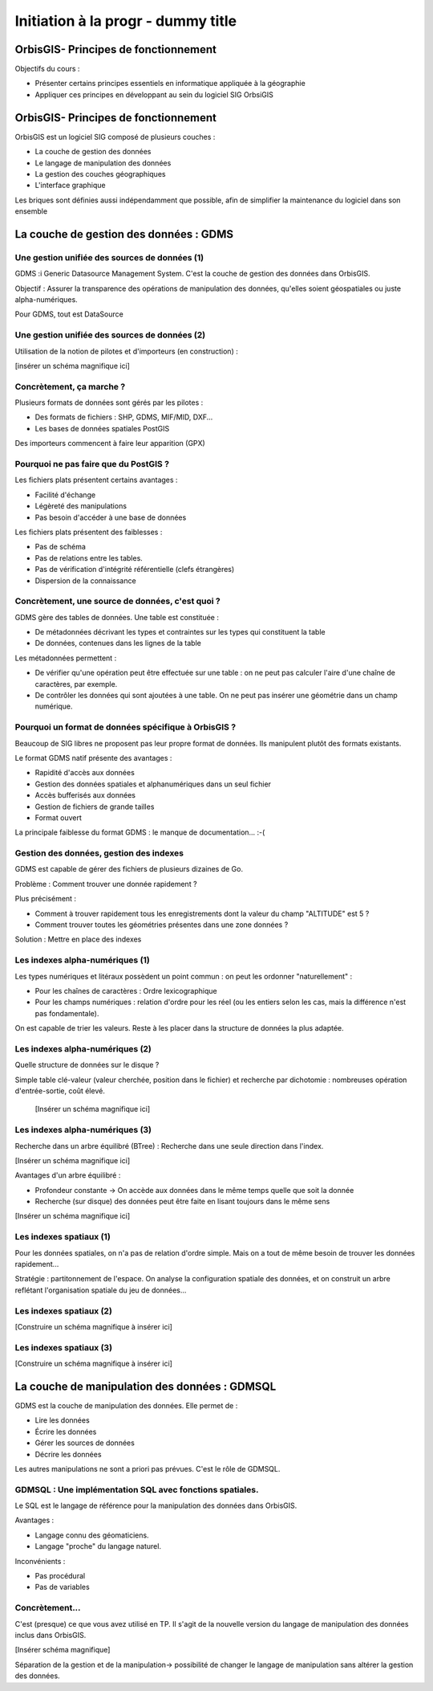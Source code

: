 ================================================================================
Initiation à la progr - dummy title
================================================================================


OrbisGIS- Principes de fonctionnement
================================================================================

Objectifs du cours : 

- Présenter certains principes essentiels en informatique appliquée à la
  géographie
- Appliquer ces principes en développant au sein du logiciel SIG OrbsiGIS


OrbisGIS- Principes de fonctionnement
================================================================================

OrbisGIS est un logiciel SIG composé de plusieurs couches :

* La couche de gestion des données
* Le langage de manipulation des données
* La gestion des couches géographiques
* L'interface graphique

Les briques sont définies aussi indépendamment que possible, afin de simplifier
la maintenance du logiciel dans son ensemble

La couche de gestion des données : GDMS
================================================================================

Une gestion unifiée des sources de données (1)
--------------------------------------------------------------------------------

GDMS :i Generic Datasource Management System. C'est la couche de gestion des 
données dans OrbisGIS.

Objectif : Assurer la transparence des opérations de manipulation des données,
qu'elles soient géospatiales ou juste alpha-numériques.

Pour GDMS, tout est DataSource

Une gestion unifiée des sources de données (2)
--------------------------------------------------------------------------------

Utilisation de la notion de pilotes et d'importeurs (en construction) :

[insérer un schéma magnifique ici]

Concrètement, ça marche ?
--------------------------------------------------------------------------------

Plusieurs formats de données sont gérés par les pilotes :

* Des formats de fichiers : SHP, GDMS, MIF/MID, DXF...
* Les bases de données spatiales PostGIS

Des importeurs commencent à faire leur apparition (GPX)

Pourquoi ne pas faire que du PostGIS ?
--------------------------------------------------------------------------------

Les fichiers plats présentent certains avantages :

- Facilité d'échange
- Légèreté des manipulations
- Pas besoin d'accéder à une base de données

Les fichiers plats présentent des faiblesses :

- Pas de schéma
- Pas de relations entre les tables.
- Pas de vérification d'intégrité référentielle (clefs étrangères)
- Dispersion de la connaissance

Concrètement, une source de données, c'est quoi ?
--------------------------------------------------------------------------------

GDMS gère des tables de données. Une table est constituée :

- De métadonnées décrivant les types et contraintes sur les types qui 
  constituent la table
- De données, contenues dans les lignes de la table

Les métadonnées permettent :

* De vérifier qu'une opération peut être effectuée sur
  une table : on ne peut pas calculer l'aire d'une chaîne de caractères, 
  par exemple.
* De contrôler les données qui sont ajoutées à une table. On ne peut pas 
  insérer une géométrie dans un champ numérique.

Pourquoi un format de données spécifique à OrbisGIS ?
--------------------------------------------------------------------------------

Beaucoup de SIG libres ne proposent pas leur propre format de données. Ils 
manipulent plutôt des formats existants.

Le format GDMS natif présente des avantages :

* Rapidité d'accès aux données
* Gestion des données spatiales et alphanumériques dans un seul fichier
* Accès bufferisés aux données
* Gestion de fichiers de grande tailles 
* Format ouvert

La principale faiblesse du format GDMS : le manque de documentation... :-(

Gestion des données, gestion des indexes
--------------------------------------------------------------------------------

GDMS est capable de gérer des fichiers de plusieurs dizaines de Go.

Problème : Comment trouver une donnée rapidement ?

Plus précisément :

- Comment à trouver rapidement tous les enregistrements dont la valeur du
  champ "ALTITUDE" est 5 ?
- Comment trouver toutes les géométries présentes dans une zone données ?

Solution : Mettre en place des indexes

Les indexes alpha-numériques (1)
--------------------------------------------------------------------------------

Les types numériques et litéraux possèdent un point commun : on peut les 
ordonner "naturellement" :

- Pour les chaînes de caractères : Ordre lexicographique
- Pour les champs numériques : relation d'ordre pour les réel (ou les entiers
  selon les cas, mais la différence n'est pas fondamentale).

On est capable de trier les valeurs. Reste à les placer dans la structure de
données la plus adaptée.

Les indexes alpha-numériques (2)
--------------------------------------------------------------------------------

Quelle structure de données sur le disque ?

Simple table clé-valeur (valeur cherchée, position dans le fichier) et 
recherche par dichotomie : nombreuses opération d'entrée-sortie, coût élevé.

 
 [Insérer un schéma magnifique ici]

Les indexes alpha-numériques (3)
--------------------------------------------------------------------------------

Recherche dans un arbre équilibré (BTree) : Recherche dans une seule 
direction dans l'index.

[Insérer un schéma magnifique ici]

Avantages d'un arbre équilibré : 

- Profondeur constante -> On accède aux données dans le même temps quelle que 
  soit la donnée
- Recherche (sur disque) des données peut être faite en lisant toujours dans
  le même sens

[Insérer un schéma magnifique ici]

Les indexes spatiaux (1)
--------------------------------------------------------------------------------

Pour les données spatiales, on n'a pas de relation d'ordre simple. Mais on a 
tout de même besoin de trouver les données rapidement...

Stratégie : partitonnement de l'espace. On analyse la configuration spatiale des
données, et on construit un arbre reflétant l'organisation spatiale du jeu de 
données...

Les indexes spatiaux (2)
--------------------------------------------------------------------------------

[Construire un schéma magnifique à insérer ici]

Les indexes spatiaux (3)
--------------------------------------------------------------------------------

[Construire un schéma magnifique à insérer ici]

La couche de manipulation des données : GDMSQL
================================================================================

GDMS est la couche de manipulation des données. Elle permet de :

- Lire les données
- Écrire les données
- Gérer les sources de données
- Décrire les données

Les autres manipulations ne sont a priori pas prévues. C'est le rôle de GDMSQL.

GDMSQL : Une implémentation SQL avec fonctions spatiales.
--------------------------------------------------------------------------------

Le SQL est le langage de référence pour la manipulation des données dans 
OrbisGIS.

Avantages : 

- Langage connu des géomaticiens.
- Langage "proche" du langage naturel.

Inconvénients :

- Pas procédural
- Pas de variables

Concrètement...
--------------------------------------------------------------------------------

C'est (presque) ce que vous avez utilisé en TP. Il s'agit de la nouvelle version
du langage de manipulation des données inclus dans OrbisGIS.

[Insérer schéma magnifique]

Séparation de la gestion et de la manipulation-> possibilité de changer le 
langage de manipulation sans altérer la gestion des données.








